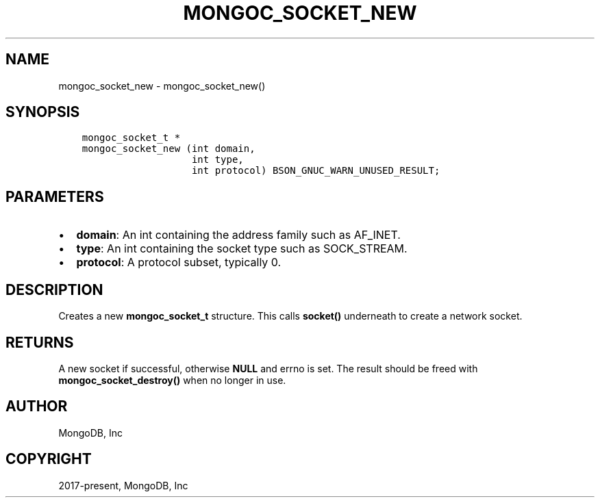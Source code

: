 .\" Man page generated from reStructuredText.
.
.TH "MONGOC_SOCKET_NEW" "3" "Feb 01, 2022" "1.21.0" "libmongoc"
.SH NAME
mongoc_socket_new \- mongoc_socket_new()
.
.nr rst2man-indent-level 0
.
.de1 rstReportMargin
\\$1 \\n[an-margin]
level \\n[rst2man-indent-level]
level margin: \\n[rst2man-indent\\n[rst2man-indent-level]]
-
\\n[rst2man-indent0]
\\n[rst2man-indent1]
\\n[rst2man-indent2]
..
.de1 INDENT
.\" .rstReportMargin pre:
. RS \\$1
. nr rst2man-indent\\n[rst2man-indent-level] \\n[an-margin]
. nr rst2man-indent-level +1
.\" .rstReportMargin post:
..
.de UNINDENT
. RE
.\" indent \\n[an-margin]
.\" old: \\n[rst2man-indent\\n[rst2man-indent-level]]
.nr rst2man-indent-level -1
.\" new: \\n[rst2man-indent\\n[rst2man-indent-level]]
.in \\n[rst2man-indent\\n[rst2man-indent-level]]u
..
.SH SYNOPSIS
.INDENT 0.0
.INDENT 3.5
.sp
.nf
.ft C
mongoc_socket_t *
mongoc_socket_new (int domain,
                   int type,
                   int protocol) BSON_GNUC_WARN_UNUSED_RESULT;
.ft P
.fi
.UNINDENT
.UNINDENT
.SH PARAMETERS
.INDENT 0.0
.IP \(bu 2
\fBdomain\fP: An int containing the address family such as AF_INET.
.IP \(bu 2
\fBtype\fP: An int containing the socket type such as SOCK_STREAM.
.IP \(bu 2
\fBprotocol\fP: A protocol subset, typically 0.
.UNINDENT
.SH DESCRIPTION
.sp
Creates a new \fBmongoc_socket_t\fP structure. This calls \fBsocket()\fP underneath to create a network socket.
.SH RETURNS
.sp
A new socket if successful, otherwise \fBNULL\fP and errno is set. The result should be freed with \fBmongoc_socket_destroy()\fP when no longer in use.
.SH AUTHOR
MongoDB, Inc
.SH COPYRIGHT
2017-present, MongoDB, Inc
.\" Generated by docutils manpage writer.
.
